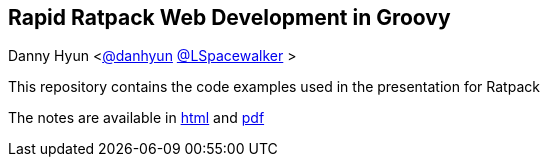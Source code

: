 == Rapid Ratpack Web Development in Groovy
Danny Hyun <https://github.com/danhyun[@danhyun] https://twitter.com/LSpacewalker[@LSpacewalker] >

This repository contains the code examples used in the presentation for Ratpack

The notes are available in https://danhyun.github.io/rapid-ratpack-groovy[html] and https://danhyun.github.io/rapid-ratpack-groovy/notes.pdf[pdf]
